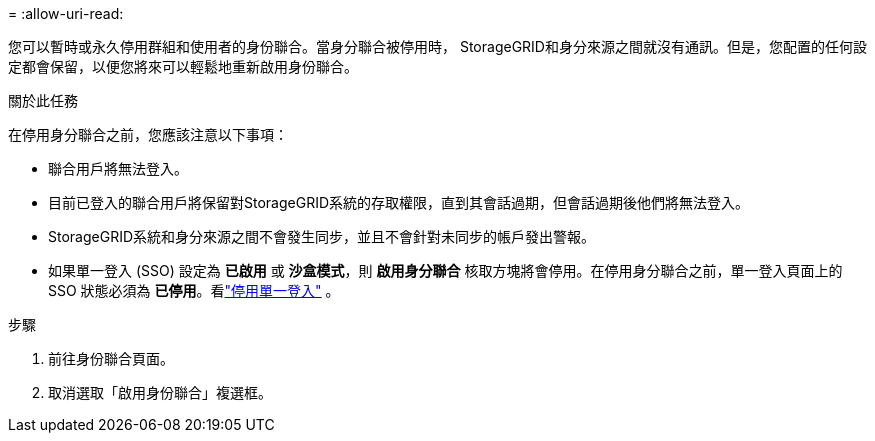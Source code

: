 = 
:allow-uri-read: 


您可以暫時或永久停用群組和使用者的身份聯合。當身分聯合被停用時， StorageGRID和身分來源之間就沒有通訊。但是，您配置的任何設定都會保留，以便您將來可以輕鬆地重新啟用身份聯合。

.關於此任務
在停用身分聯合之前，您應該注意以下事項：

* 聯合用戶將無法登入。
* 目前已登入的聯合用戶將保留對StorageGRID系統的存取權限，直到其會話過期，但會話過期後他們將無法登入。
* StorageGRID系統和身分來源之間不會發生同步，並且不會針對未同步的帳戶發出警報。
* 如果單一登入 (SSO) 設定為 *已啟用* 或 *沙盒模式*，則 *啟用身分聯合* 核取方塊將會停用。在停用身分聯合之前，單一登入頁面上的 SSO 狀態必須為 *已停用*。看link:../admin/disabling-single-sign-on.html["停用單一登入"] 。


.步驟
. 前往身份聯合頁面。
. 取消選取「啟用身份聯合」複選框。

